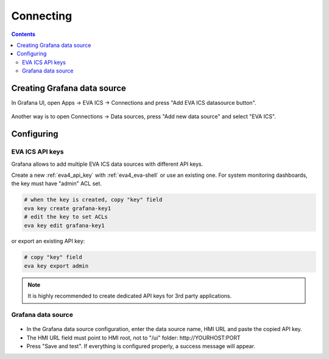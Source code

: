 Connecting
**********

.. contents::

Creating Grafana data source
============================

In Grafana UI, open Apps -> EVA ICS -> Connections and press "Add EVA ICS
datasource button".

.. figure:: ss/app.png
    :width: 195px

Another way is to open Connections -> Data sources, press "Add new data source"
and select "EVA ICS".

.. figure:: ss/ds.png
    :width: 180px

Configuring
===========

EVA ICS API keys
----------------

Grafana allows to add multiple EVA ICS data sources with different API keys.

Create a new :ref:`eva4_api_key` with :ref:`eva4_eva-shell` or use an existing
one. For system monitoring dashboards, the key must have "admin" ACL set.

.. code:: shell

    # when the key is created, copy "key" field
    eva key create grafana-key1
    # edit the key to set ACLs
    eva key edit grafana-key1

or export an existing API key:

.. code:: shell

   # copy "key" field
   eva key export admin

.. note::

    It is highly recommended to create dedicated API keys for 3rd party
    applications.

Grafana data source
-------------------

.. figure:: ss/ds_config.png
    :width: 270px

* In the Grafana data source configuration, enter the data source name, HMI URL
  and paste the copied API key.

* The HMI URL field must point to HMI root, not to "/ui" folder:
  \http://YOURHOST:PORT

* Press "Save and test". If everything is configured properly, a success
  message will appear.
